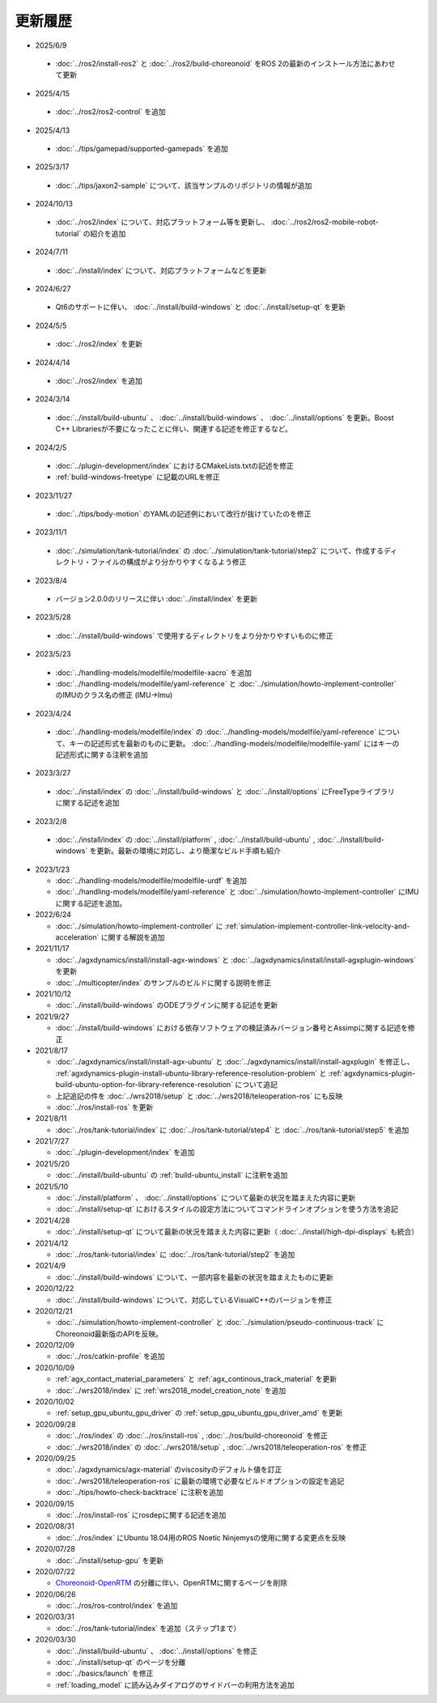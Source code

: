 更新履歴
========

* 2025/6/9

 * :doc:`../ros2/install-ros2` と :doc:`../ros2/build-choreonoid` をROS 2の最新のインストール方法にあわせて更新

* 2025/4/15

 * :doc:`../ros2/ros2-control` を追加

* 2025/4/13

 * :doc:`../tips/gamepad/supported-gamepads` を追加

* 2025/3/17

 * :doc:`../tips/jaxon2-sample` について、該当サンプルのリポジトリの情報が追加

* 2024/10/13

 * :doc:`../ros2/index` について、対応プラットフォーム等を更新し、 :doc:`../ros2/ros2-mobile-robot-tutorial` の紹介を追加

* 2024/7/11

 * :doc:`../install/index` について、対応プラットフォームなどを更新

* 2024/6/27

 * Qt6のサポートに伴い、 :doc:`../install/build-windows` と :doc:`../install/setup-qt` を更新

* 2024/5/5

 * :doc:`../ros2/index` を更新

* 2024/4/14

 * :doc:`../ros2/index` を追加

* 2024/3/14

 * :doc:`../install/build-ubuntu` 、 :doc:`../install/build-windows` 、 :doc:`../install/options` を更新。Boost C++ Librariesが不要になったことに伴い、関連する記述を修正するなど。

* 2024/2/5

 * :doc:`../plugin-development/index` におけるCMakeLists.txtの記述を修正
 * :ref:`build-windows-freetype` に記載のURLを修正

* 2023/11/27

 * :doc:`../tips/body-motion` のYAMLの記述例において改行が抜けていたのを修正

* 2023/11/1

 * :doc:`../simulation/tank-tutorial/index` の :doc:`../simulation/tank-tutorial/step2` について、作成するディレクトリ・ファイルの構成がより分かりやすくなるよう修正

* 2023/8/4

 * バージョン2.0.0のリリースに伴い :doc:`../install/index` を更新

* 2023/5/28

 * :doc:`../install/build-windows` で使用するディレクトリをより分かりやすいものに修正

* 2023/5/23
 
 * :doc:`../handling-models/modelfile/modelfile-xacro` を追加
 * :doc:`../handling-models/modelfile/yaml-reference` と :doc:`../simulation/howto-implement-controller` のIMUのクラス名の修正 (IMU->Imu)

* 2023/4/24

 * :doc:`../handling-models/modelfile/index` の :doc:`../handling-models/modelfile/yaml-reference` について、キーの記述形式を最新のものに更新。 :doc:`../handling-models/modelfile/modelfile-yaml` にはキーの記述形式に関する注釈を追加

* 2023/3/27

 * :doc:`../install/index` の :doc:`../install/build-windows` と :doc:`../install/options` にFreeTypeライブラリに関する記述を追加

* 2023/2/8

 * :doc:`../install/index` の :doc:`../install/platform` , :doc:`../install/build-ubuntu` , :doc:`../install/build-windows` を更新。最新の環境に対応し、より簡潔なビルド手順も紹介

* 2023/1/23

  * :doc:`../handling-models/modelfile/modelfile-urdf` を追加
  * :doc:`../handling-models/modelfile/yaml-reference` と :doc:`../simulation/howto-implement-controller` にIMUに関する記述を追加。

* 2022/6/24

  * :doc:`../simulation/howto-implement-controller` に :ref:`simulation-implement-controller-link-velocity-and-acceleration` に関する解説を追加

* 2021/11/17

  * :doc:`../agxdynamics/install/install-agx-windows` と :doc:`../agxdynamics/install/install-agxplugin-windows` を更新
  * :doc:`../multicopter/index` のサンプルのビルドに関する説明を修正

* 2021/10/12

  * :doc:`../install/build-windows` のODEプラグインに関する記述を更新

* 2021/9/27

  * :doc:`../install/build-windows` における依存ソフトウェアの検証済みバージョン番号とAssimpに関する記述を修正

* 2021/8/17

  * :doc:`../agxdynamics/install/install-agx-ubuntu` と :doc:`../agxdynamics/install/install-agxplugin` を修正し、 :ref:`agxdynamics-plugin-install-ubuntu-library-reference-resolution-problem` と :ref:`agxdynamics-plugin-build-ubuntu-option-for-library-reference-resolution` について追記
  * 上記追記の件を :doc:`../wrs2018/setup` と :doc:`../wrs2018/teleoperation-ros` にも反映
  * :doc:`../ros/install-ros` を更新

* 2021/8/11

  * :doc:`../ros/tank-tutorial/index` に :doc:`../ros/tank-tutorial/step4` と :doc:`../ros/tank-tutorial/step5` を追加

* 2021/7/27

  * :doc:`../plugin-development/index` を追加

* 2021/5/20

  * :doc:`../install/build-ubuntu` の :ref:`build-ubuntu_install` に注釈を追加

* 2021/5/10

  * :doc:`../install/platform` 、 :doc:`../install/options` について最新の状況を踏まえた内容に更新
  * :doc:`../install/setup-qt` におけるスタイルの設定方法についてコマンドラインオプションを使う方法を追記

* 2021/4/28

  * :doc:`../install/setup-qt` について最新の状況を踏まえた内容に更新（ :doc:`../install/high-dpi-displays` も統合）

* 2021/4/12

  * :doc:`../ros/tank-tutorial/index` に :doc:`../ros/tank-tutorial/step2` を追加

* 2021/4/9

  * :doc:`../install/build-windows` について、一部内容を最新の状況を踏まえたものに更新

* 2020/12/22

  * :doc:`../install/build-windows` について、対応しているVisualC++のバージョンを修正

* 2020/12/21

  * :doc:`../simulation/howto-implement-controller` と :doc:`../simulation/pseudo-continuous-track` にChoreonoid最新版のAPIを反映。

* 2020/12/09

  * :doc:`../ros/catkin-profile` を追加

* 2020/10/09

  * :ref:`agx_contact_material_parameters` と :ref:`agx_continous_track_material` を更新
  * :doc:`../wrs2018/index` に :ref:`wrs2018_model_creation_note` を追加
   
* 2020/10/02

  * :ref:`setup_gpu_ubuntu_gpu_driver` の :ref:`setup_gpu_ubuntu_gpu_driver_amd` を更新

* 2020/09/28

  * :doc:`../ros/index` の :doc:`../ros/install-ros` , :doc:`../ros/build-choreonoid` を修正
  * :doc:`../wrs2018/index` の :doc:`../wrs2018/setup` , :doc:`../wrs2018/teleoperation-ros` を修正

* 2020/09/25

  * :doc:`../agxdynamics/agx-material` のviscosityのデフォルト値を訂正
  * :doc:`../wrs2018/teleoperation-ros` に最新の環境で必要なビルドオプションの設定を追記
  * :doc:`../tips/howto-check-backtrace` に注釈を追加

* 2020/09/15

  * :doc:`../ros/install-ros` にrosdepに関する記述を追加

* 2020/08/31

  * :doc:`../ros/index` にUbuntu 18.04用のROS Noetic Ninjemysの使用に関する変更点を反映

* 2020/07/28

  * :doc:`../install/setup-gpu` を更新

* 2020/07/22

  * `Choreonoid-OpenRTM <https://github.com/OpenRTM/choreonoid-openrtm>`_ の分離に伴い、OpenRTMに関するページを削除

* 2020/06/26

  * :doc:`../ros/ros-control/index` を追加
   
* 2020/03/31

  * :doc:`../ros/tank-tutorial/index` を追加（ステップ1まで）

* 2020/03/30

  * :doc:`../install/build-ubuntu` 、 :doc:`../install/options` を修正
  * :doc:`../install/setup-qt` のページを分離
  * :doc:`../basics/launch` を修正
  * :ref:`loading_model` に読み込みダイアログのサイドバーの利用方法を追加
